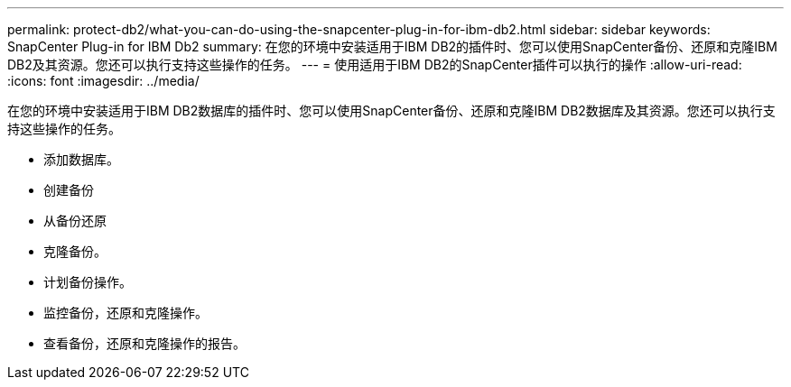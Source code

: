 ---
permalink: protect-db2/what-you-can-do-using-the-snapcenter-plug-in-for-ibm-db2.html 
sidebar: sidebar 
keywords: SnapCenter Plug-in for IBM Db2 
summary: 在您的环境中安装适用于IBM DB2的插件时、您可以使用SnapCenter备份、还原和克隆IBM DB2及其资源。您还可以执行支持这些操作的任务。 
---
= 使用适用于IBM DB2的SnapCenter插件可以执行的操作
:allow-uri-read: 
:icons: font
:imagesdir: ../media/


[role="lead"]
在您的环境中安装适用于IBM DB2数据库的插件时、您可以使用SnapCenter备份、还原和克隆IBM DB2数据库及其资源。您还可以执行支持这些操作的任务。

* 添加数据库。
* 创建备份
* 从备份还原
* 克隆备份。
* 计划备份操作。
* 监控备份，还原和克隆操作。
* 查看备份，还原和克隆操作的报告。

